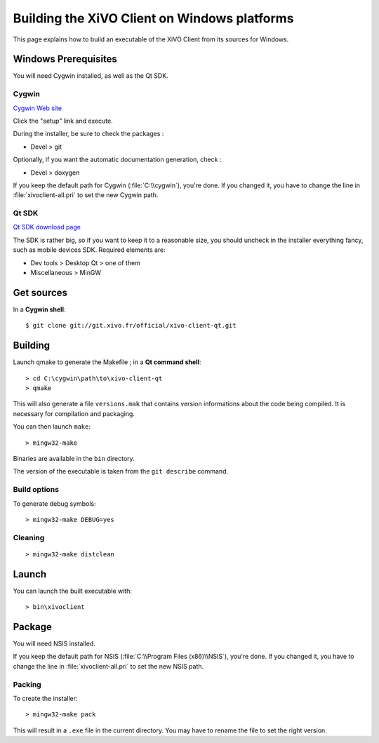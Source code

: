 .. index:: single:XiVO Client

*********************************************
Building the XiVO Client on Windows platforms
*********************************************

This page explains how to build an executable of the XiVO Client from its
sources for Windows.


Windows Prerequisites
=====================

You will need Cygwin installed, as well as the Qt SDK.

Cygwin
------

`Cygwin Web site <http://www.cygwin.com/>`_

Click the "setup" link and execute.

During the installer, be sure to check the packages :

* Devel > git

Optionally, if you want the automatic documentation generation, check :

* Devel > doxygen

If you keep the default path for Cygwin (:file:`C:\\cygwin`), you're done. If you
changed it, you have to change the line in :file:`xivoclient-all.pri` to set the new
Cygwin path.


Qt SDK
------

`Qt SDK download page <http://qt.nokia.com/downloads>`_

The SDK is rather big, so if you want to keep it to a reasonable size, you
should uncheck in the installer everything fancy, such as mobile devices
SDK. Required elements are:

* Dev tools > Desktop Qt > one of them
* Miscellaneous > MinGW


Get sources
===========

In a **Cygwin shell**::

   $ git clone git://git.xivo.fr/official/xivo-client-qt.git


Building
========

Launch qmake to generate the Makefile ; in a **Qt command shell**::

   > cd C:\cygwin\path\to\xivo-client-qt
   > qmake

This will also generate a file ``versions.mak`` that contains version
informations about the code being compiled. It is necessary for compilation and
packaging.

You can then launch ``make``::

   > mingw32-make

Binaries are available in the ``bin`` directory.

The version of the executable is taken from the ``git describe`` command.


Build options
-------------

To generate debug symbols::

   > mingw32-make DEBUG=yes


Cleaning
--------

::

   > mingw32-make distclean


Launch
======

You can launch the built executable with::

   > bin\xivoclient


Package
=======

You will need NSIS installed.

If you keep the default path for NSIS (:file:`C:\\Program Files (x86)\\NSIS`),
you're done. If you changed it, you have to change the line in
:file:`xivoclient-all.pri` to set the new NSIS path.

Packing
-------

To create the installer::

   > mingw32-make pack

This will result in a ``.exe`` file in the current directory. You may have to
rename the file to set the right version.
